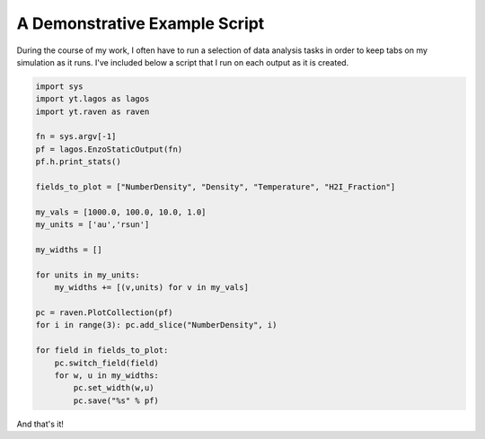 A Demonstrative Example Script
==============================

During the course of my work, I often have to run a selection of data analysis
tasks in order to keep tabs on my simulation as it runs.  I've included below a
script that I run on each output as it is created.

.. code-block:: python

   import sys
   import yt.lagos as lagos
   import yt.raven as raven
   
   fn = sys.argv[-1]
   pf = lagos.EnzoStaticOutput(fn)
   pf.h.print_stats()

   fields_to_plot = ["NumberDensity", "Density", "Temperature", "H2I_Fraction"]
   
   my_vals = [1000.0, 100.0, 10.0, 1.0]
   my_units = ['au','rsun']
   
   my_widths = []
   
   for units in my_units:
       my_widths += [(v,units) for v in my_vals]
   
   pc = raven.PlotCollection(pf)
   for i in range(3): pc.add_slice("NumberDensity", i)
   
   for field in fields_to_plot:
       pc.switch_field(field)
       for w, u in my_widths:
           pc.set_width(w,u)
           pc.save("%s" % pf)

And that's it!
